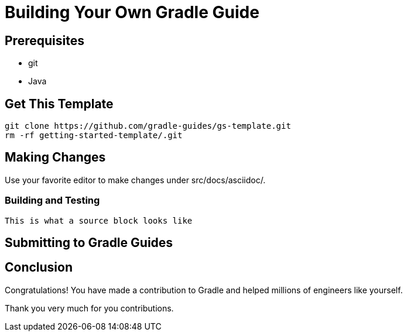 = Building Your Own Gradle Guide


== Prerequisites

 - git
 - Java

== Get This Template

    git clone https://github.com/gradle-guides/gs-template.git
    rm -rf getting-started-template/.git

== Making Changes

Use your favorite editor to make changes under src/docs/asciidoc/.

=== Building and Testing

[source]
This is what a source block looks like

== Submitting to Gradle Guides

== Conclusion

Congratulations! You have made a contribution to Gradle and helped millions of engineers like yourself.

Thank you very much for you contributions.
